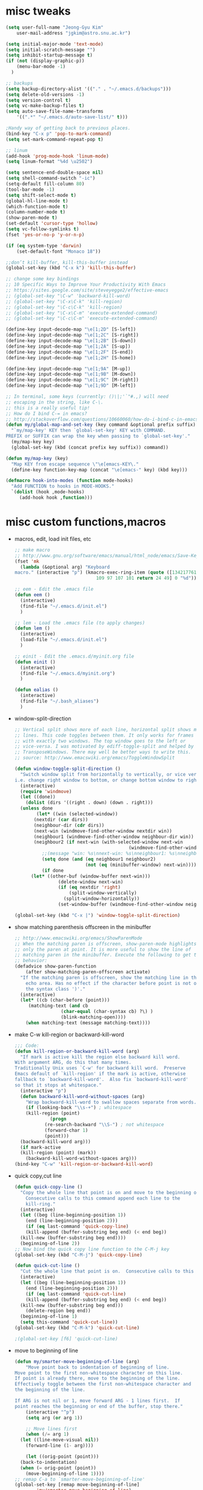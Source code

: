 #+STARTUP: overview

* misc tweaks
  #+BEGIN_SRC emacs-lisp
    (setq user-full-name "Jeong-Gyu Kim"
        user-mail-address "jgkim@astro.snu.ac.kr")

    (setq initial-major-mode 'text-mode)
    (setq initial-scratch-message "")
    (setq inhibit-startup-message t)
    (if (not (display-graphic-p))
        (menu-bar-mode -1)
      )

    ;; backups
    (setq backup-directory-alist '(("." . "~/.emacs.d/backups")))
    (setq delete-old-versions -1)
    (setq version-control t)
    (setq vc-make-backup-files t)
    (setq auto-save-file-name-transforms
        '((".*" "~/.emacs.d/auto-save-list/" t)))

    ;Handy way of getting back to previous places.
    (bind-key "C-x p" 'pop-to-mark-command)
    (setq set-mark-command-repeat-pop t)

    ;; linum
    (add-hook 'prog-mode-hook 'linum-mode)
    (setq linum-format "%4d \u2502")

    (setq sentence-end-double-space nil)
    (setq shell-command-switch "-ic")
    (setq-default fill-column 80)
    (tool-bar-mode -1)
    (setq shift-select-mode t)
    (global-hl-line-mode t)
    (which-function-mode t)
    (column-number-mode t)
    (show-paren-mode t)
    (set-default 'cursor-type 'hollow)
    (setq vc-follow-symlinks t)
    (fset 'yes-or-no-p 'y-or-n-p)

    (if (eq system-type 'darwin)
        (set-default-font "Monaco 18"))

    ;;don’t kill-buffer, kill-this-buffer instead
    (global-set-key (kbd "C-x k") 'kill-this-buffer)

    ;; change some key bindings
    ;; 10 Specific Ways to Improve Your Productivity With Emacs
    ;; https://sites.google.com/site/steveyegge2/effective-emacs
    ;; (global-set-key "\C-w" 'backward-kill-word)
    ;; (global-set-key "\C-x\C-k" 'kill-region)
    ;; (global-set-key "\C-c\C-k" 'kill-region)
    ;; (global-set-key "\C-x\C-m" 'execute-extended-command)
    ;; (global-set-key "\C-c\C-m" 'execute-extended-command)

    (define-key input-decode-map "\e[1;2D" [S-left])
    (define-key input-decode-map "\e[1;2C" [S-right])
    (define-key input-decode-map "\e[1;2B" [S-down])
    (define-key input-decode-map "\e[1;2A" [S-up])
    (define-key input-decode-map "\e[1;2F" [S-end])
    (define-key input-decode-map "\e[1;2H" [S-home])

    (define-key input-decode-map "\e[1;9A" [M-up])
    (define-key input-decode-map "\e[1;9B" [M-down])
    (define-key input-decode-map "\e[1;9C" [M-right])
    (define-key input-decode-map "\e[1;9D" [M-left])

    ;; In terminal, some keys (currently: ()\|;'`"#.,) will need
    ;; escaping in the string, like C-\.
    ;; this is a really useful tip!
    ;; How do I bind C-= in emacs?
    ;; http://stackoverflow.com/questions/10660060/how-do-i-bind-c-in-emacs
    (defun my/global-map-and-set-key (key command &optional prefix suffix)
      "`my/map-key' KEY then `global-set-key' KEY with COMMAND.
    PREFIX or SUFFIX can wrap the key when passing to `global-set-key'."
      (my/map-key key)
      (global-set-key (kbd (concat prefix key suffix)) command))

    (defun my/map-key (key)
      "Map KEY from escape sequence \"\e[emacs-KEY\."
      (define-key function-key-map (concat "\e[emacs-" key) (kbd key)))

    (defmacro hook-into-modes (function mode-hooks)
      "Add FUNCTION to hooks in MODE-HOOKS."
      `(dolist (hook ,mode-hooks)
         (add-hook hook ,function)))

  #+END_SRC
* misc custom functions,macros
  - macros, edit, load init files, etc
    #+BEGIN_SRC emacs-lisp
      ;; make macro
      ;; http://www.gnu.org/software/emacs/manual/html_node/emacs/Save-Keyboard-Macro.html#Save-Keyboard-Macro
      (fset 'mk
    	(lambda (&optional arg) "Keyboard
      macro." (interactive "p") (kmacro-exec-ring-item (quote ([134217761
    							    109 97 107 101 return 24 49] 0 "%d")) arg)))

      ;; eem - Edit the .emacs file
      (defun eem ()
        (interactive)
        (find-file "~/.emacs.d/init.el")
        )

      ;; lem - Load the .emacs file (to apply changes)
      (defun lem ()
        (interactive)
        (load-file "~/.emacs.d/init.el")
        )

      ;; einit - Edit the .emacs.d/myinit.org file
      (defun einit ()
        (interactive)
        (find-file "~/.emacs.d/myinit.org")
        )

      (defun ealias ()
        (interactive)
        (find-file "~/.bash_aliases")
        )
    #+END_SRC
  - window-split-direction
    #+BEGIN_SRC emacs-lisp
      ;; Vertical split shows more of each line, horizontal split shows more
      ;; lines. This code toggles between them. It only works for frames
      ;; with exactly two windows. The top window goes to the left or
      ;; vice-versa. I was motivated by ediff-toggle-split and helped by
      ;; TransposeWindows. There may well be better ways to write this.
      ;; source: http://www.emacswiki.org/emacs/ToggleWindowSplit

      (defun window-toggle-split-direction ()
        "Switch window split from horizontally to vertically, or vice versa.
      i.e. change right window to bottom, or change bottom window to right."
        (interactive)
        (require 'windmove)
        (let ((done))
          (dolist (dirs '((right . down) (down . right)))
    	(unless done
              (let* ((win (selected-window))
    		 (nextdir (car dirs))
    		 (neighbour-dir (cdr dirs))
    		 (next-win (windmove-find-other-window nextdir win))
    		 (neighbour1 (windmove-find-other-window neighbour-dir win))
    		 (neighbour2 (if next-win (with-selected-window next-win
                                                (windmove-find-other-window neighbour-dir next-win)))))
                ;;(message "win: %s\nnext-win: %s\nneighbour1: %s\nneighbour2:%s" win next-win neighbour1 neighbour2)
                (setq done (and (eq neighbour1 neighbour2)
                                (not (eq (minibuffer-window) next-win))))
                (if done
    		(let* ((other-buf (window-buffer next-win)))
                      (delete-window next-win)
                      (if (eq nextdir 'right)
                          (split-window-vertically)
                        (split-window-horizontally))
                      (set-window-buffer (windmove-find-other-window neighbour-dir) other-buf))))))))

      (global-set-key (kbd "C-x |") 'window-toggle-split-direction)
  #+END_SRC
  - show matching parenthesis offscreen in the minibuffer
    #+BEGIN_SRC emacs-lisp
      ;; http://www.emacswiki.org/emacs/ShowParenMode
      ;; When the matching paren is offscreen, show-paren-mode highlights
      ;; only the paren at point. It is more useful to show the line of
      ;; matching paren in the minibuffer. Execute the following to get this
      ;; behavior:
      (defadvice show-paren-function
          (after show-matching-paren-offscreen activate)
        "If the matching paren is offscreen, show the matching line in the
          echo area. Has no effect if the character before point is not of
          the syntax class ')'."
        (interactive)
        (let* ((cb (char-before (point)))
    	   (matching-text (and cb
    			       (char-equal (char-syntax cb) ?\) )
    			       (blink-matching-open))))
          (when matching-text (message matching-text))))

    #+END_SRC
  - make C-w kill-region or backward-kill-word
    #+BEGIN_SRC emacs-lisp
      ;;; Code:
      (defun kill-region-or-backward-kill-word (arg)
        "If mark is active kill the region else backward kill word.
      With argument ARG, do this that many times.
      Traditionally Unix uses `C-w' for backward kill word.  Preserve
      Emacs default of `kill-region' if the mark is active, otherwise
      fallback to `backward-kill-word'.  Also fix `backward-kill-word'
      so that it stops at whitespace."
        (interactive "p")
        (defun backward-kill-word-without-spaces (arg)
          "Wrap backward-kill-word to swallow spaces separate from words."
          (if (looking-back "\\s-+") ; whitespace
    	  (kill-region (point)
    		       (progn
    			 (re-search-backward "\\S-") ; not whitespace
    			 (forward-char 1)
    			 (point)))
    	(backward-kill-word arg)))
        (if mark-active
    	(kill-region (point) (mark))
          (backward-kill-word-without-spaces arg)))
      (bind-key "C-w" 'kill-region-or-backward-kill-word)
    #+END_SRC
  - quick copy,cut line
    #+BEGIN_SRC emacs-lisp
      (defun quick-copy-line ()
        "Copy the whole line that point is on and move to the beginning of the next line.
          Consecutive calls to this command append each line to the
          kill-ring."
        (interactive)
        (let ((beg (line-beginning-position 1))
          (end (line-beginning-position 2)))
          (if (eq last-command 'quick-copy-line)
          (kill-append (buffer-substring beg end) (< end beg))
        (kill-new (buffer-substring beg end))))
        (beginning-of-line 2))
      ;; Now bind the quick copy line function to the C-M-j key
      (global-set-key (kbd "C-M-j") 'quick-copy-line)

      (defun quick-cut-line ()
        "Cut the whole line that point is on.  Consecutive calls to this command append each line to the kill-ring."
        (interactive)
        (let ((beg (line-beginning-position 1))
    	  (end (line-beginning-position 2)))
          (if (eq last-command 'quick-cut-line)
    	  (kill-append (buffer-substring beg end) (< end beg))
    	(kill-new (buffer-substring beg end)))
          (delete-region beg end))
        (beginning-of-line 1)
        (setq this-command 'quick-cut-line))
      (global-set-key (kbd "C-M-k") 'quick-cut-line)

      ;(global-set-key [f6] 'quick-cut-line)
    #+END_SRC
  - move to beginning of line
    #+BEGIN_SRC emacs-lisp
      (defun my/smarter-move-beginning-of-line (arg)
          "Move point back to indentation of beginning of line.
      Move point to the first non-whitespace character on this line.
      If point is already there, move to the beginning of the line.
      Effectively toggle between the first non-whitespace character and
      the beginning of the line.

      If ARG is not nil or 1, move forward ARG - 1 lines first.  If
      point reaches the beginning or end of the buffer, stop there."
          (interactive "^p")
          (setq arg (or arg 1))

          ;; Move lines first
          (when (/= arg 1)
    	(let ((line-move-visual nil))
    	  (forward-line (1- arg))))

          (let ((orig-point (point)))
    	(back-to-indentation)
    	(when (= orig-point (point))
    	  (move-beginning-of-line 1))))
      ;; remap C-a to `smarter-move-beginning-of-line'
      (global-set-key [remap move-beginning-of-line]
    		  'my/smarter-move-beginning-of-line)
    #+END_SRC
  - delete line (unused)
    #+BEGIN_SRC emacs-lisp
      ;; ===== Function to delete a line =====
      ;; First define a variable which will store the previous column position
      (defvar previous-column nil "Save the column position")

      ;; Define the nuke-line function. The line is killed, then the newline
      ;; character is deleted. The column which the cursor was positioned at is then
      ;; restored. Because the kill-line function is used, the contents deleted can
      ;; be later restored by usibackward-delete-char-untabifyng the yank commands.
      (defun nuke-line()
        "Kill an entire line, including the trailing newline character"
        (interactive)

        ;; Store the current column position, so it can later be restored for a more
        ;; natural feel to the deletion
        (setq previous-column (current-column))

        ;; Now move to the end of the current line
        (end-of-line)

        ;; Test the length of the line. If it is 0, there is no need for a
        ;; kill-line. All that happens in this case is that the new-line character
        ;; is deleted.
        (if (= (current-column) 0)
          (delete-char 1)

          ;; This is the 'else' clause. The current line being deleted is not zero
          ;; in length. First remove the line by moving to its start and then
          ;; killing, followed by deletion of the newline character, and then
          ;; finally restoration of the column position.
          (progn
    	(beginning-of-line)
    	(kill-line)
    	(delete-char 1)
    	(move-to-column previous-column))))

      ;; Now bind the nuke line function to the C-M-k key
      ;; (global-set-key (kbd "C-M-k") 'nuke-line)
    #+END_SRC
* misc packages
  - smart mode line
    #+BEGIN_SRC emacs-lisp
      (use-package smart-mode-line
        :config
        (setq sml/no-confirm-load-theme t)
        (setq sml/theme 'dark)
        (sml/setup)
        )
    #+END_SRC
  - fci mode
    #+BEGIN_SRC emacs-lisp
      (use-package fill-column-indicator
        :init
        (hook-into-modes 'fci-mode '(prog-mode-hook))
        ;; (add-hook 'c-mode-hook 'turn-on-fci-mode)
        ;; (add-hook 'emacs-lisp-mode-hook 'turn-on-fci-mode)
        (add-hook 'LaTex-mode-hook 'turn-on-fci-mode)
        (setq fci-rule-color "darkblue")
        (setq fci-rule-width 1)
        )

    #+END_SRC
	
  - hungry delete
    #+BEGIN_SRC emacs-lisp
      (use-package hungry-delete
        :defer t
        :diminish (hungry-delete-mode)
        :config
        (setq hungry-delete-chars-to-skip " \t\r\f\v")
        ;; code stolen from
        ;; https://github.com/kaushalmodi/.emacs.d/blob/master/setup-files/setup-hungry-delete.el
        ;; Override the default definitions of `hungry-delete-skip-ws-forward' and
        ;; `hungry-delete-skip-ws-backward'; do not delete back-slashes at EOL.
        (defun hungry-delete-skip-ws-forward ()
          "Skip over any whitespace following point.
      This function skips over horizontal and vertical whitespace."
          (skip-chars-forward hungry-delete-chars-to-skip)
          (while (get-text-property (point) 'read-only)
    	(backward-char)))

        (defun hungry-delete-skip-ws-backward ()
          "Skip over any whitespace preceding point.
          This function skips over horizontal and vertical whitespace."
          (skip-chars-backward hungry-delete-chars-to-skip)
          (while (get-text-property (point) 'read-only)
    	(forward-char)))

        (defun jgkim/turn-off-hungry-delete-mode ()
          "Turn off hungry delete mode."
          (hungry-delete-mode -1)
          )
        ;; Enable `hungry-delete-mode' everywhere ..
        (global-hungry-delete-mode)
        ;; Except ..
        ;; `hungry-delete-mode'-loaded backspace does not work in `wdired-mode',
        ;; i.e. when editing file names in the *Dired* buffer.
        ;;(add-hook 'wdired-mode-hook #'jgkim/turn-off-hungry-delete-mode)
        ;; and in minibuffer
        (add-hook 'minibuffer-setup-hook #'jgkim/turn-off-hungry-delete-mode)
    					  ;(provide 'setup-hungry-delete)
        )

    #+END_SRC
  - drag stuff
    #+BEGIN_SRC emacs-lisp
      (use-package drag-stuff
	:diminish (drag-stuff-mode)
        :init
        (drag-stuff-global-mode 1)
	(drag-stuff-define-keys)
	(add-to-list 'drag-stuff-except-modes 'org-mode)
	;(add-to-list 'drag-stuff-except-modes 'rebase-mode)
	;(add-to-list 'drag-stuff-except-modes 'emacs-lisp-mode)
	;(provide 'init-drag-stuff)
	)
    #+END_SRC
  - which-key, beacon mode, try
    #+BEGIN_SRC emacs-lisp
      (use-package beacon
      :config
        (beacon-mode 1)
        ; (setq beacon-color "#666600")
        )
      (use-package try
        :defer t
        )
      (use-package which-key
        :init
        (which-key-mode)
        (which-key-setup-minibuffer)
        )
    #+END_SRC
* auto-complete
  #+BEGIN_SRC emacs-lisp
    (use-package auto-complete
      :config
      (ac-config-default)
      (setq ac-delay 0.2)
      (set-default 'ac-sources
    	       '(ac-source-words-in-same-mode-buffers))
      (global-auto-complete-mode t)
      (bind-keys :map ac-complete-mode-map
    	     ("C-s" . ac-isearch))
      (setq ac-use-menu-map t)
      (setq ac-auto-start 4)
      (ac-set-trigger-key "TAB")
      )
  #+END_SRC
* ivy,swiper,counsel,smex,avy
  #+BEGIN_SRC emacs-lisp
    (use-package smex
      :ensure t)

    (use-package counsel
      :ensure t)

    (use-package ivy
      :ensure t
      :diminish (ivy-mode)
      :bind (("C-x b" . ivy-switch-buffer))
      :config
      (ivy-mode 1)
      (setq ivy-use-virtual-buffers t)
      (setq ivy-count-format "(%d/%d) ")
      (setq ivy-display-style 'fancy)
      (setq ivy-height 10)
      (setq ivy-wrap t)
      )

    (use-package swiper
      :ensure counsel
      :bind
      (("C-s" . swiper)
       ("C-r" . swiper)
       ("C-c C-r" . ivy-resume)
       ("M-x" . counsel-M-x)
       ("C-x C-f" . counsel-find-file))
      :config
      (progn
        (ivy-mode 1)
        (ivy-set-actions
         'counsel-find-file
         '(("d" (lambda (x) (delete-file (expand-file-name x)))
  	  "delete"
  	  )))
        (ivy-set-actions
         'ivy-switch-buffer
         '(("k" (lambda (x)
  		(kill-buffer x)
  		(ivy--reset-state ivy-last))
  	  "kill")
  	 ("j"
  	  ivy--switch-buffer-other-window-action
  	  "other window")
  	 ))
    
        (global-set-key "\C-x\C-m" 'counsel-M-x)
        (global-set-key "\C-c\C-m" 'counsel-M-x)
        (global-set-key (kbd "<f1> f") 'counsel-describe-function)
        (global-set-key (kbd "<f1> v") 'counsel-describe-variable)
        (global-set-key (kbd "<f1> l") 'counsel-find-library)
        (global-set-key (kbd "<f2> i") 'counsel-info-lookup-symbol)
        (global-set-key (kbd "<f2> u") 'counsel-unicode-char)
        (global-set-key (kbd "<f6>") 'ivy-resume)
        (define-key read-expression-map (kbd "C-r") 'counsel-expression-history)  
    ;  (global-set-key (kbd "C-c g") 'counsel-git)
    ;  (global-set-key (kbd "C-c j") 'counsel-git-grep)
    ;  (global-set-key (kbd "C-c k") 'counsel-ag)
    ;  (global-set-key (kbd "C-x l") 'counsel-locate)
    ;  (global-set-key (kbd "C-S-o") 'counsel-rhythmbox)
        )
      )

    (use-package avy
      :ensure t
      :bind (
         ("M-s" . avy-goto-char-2)
         ("M-g g" . avy-goto-line)
         ("M-g M-g" . avy-goto-line))
      :config
      ;; Makes it easier to see the candidates
      (when (display-graphic-p)
        (setq avy-background t))
      )
  #+END_SRC

* color-theme,winner-mode,ace-window
  #+BEGIN_SRC emacs-lisp
    (use-package color-theme
      :defer t)
    (use-package zenburn-theme
      :defer t
        )
    (use-package leuven-theme
      :defer t
      )
    (use-package monokai-theme
      :defer t
      )
    ;(load-theme 'zenburn t)
    ;(load-theme 'leuven t)
    ;(load-theme 'leuven-dark t)
    (load-theme 'monokai t)
    ;; (if (not (display-graphic-p))
    ;;     (set-face-background hl-line-face "gray13")
    ;;   )

    (use-package ace-window
      :bind ("M-p" . ace-window)
    ;;  (global-set-key (kbd "M-p") 'ace-window)
      :config
      ;; use bigger font when in graphics mode
      (when (display-graphic-p)
        (custom-set-faces
         '(aw-leading-char-face
         ((t (:inherit ace-jump-face-foreground :height 3.0)))))
        )
      )

    (use-package winner
      ;; :defer t
      ;; :bind (("C-c <left>" . winner-undo)
      ;;    ("C-c <right>" . winner-redo))
      :config
      (winner-mode)
      )

  #+END_SRC

* org bullets
  #+BEGIN_SRC emacs-lisp
    (use-package org-bullets
      :defer t
      :init
      (add-hook 'org-mode-hook (lambda () (org-bullets-mode 1)))
      )
#+END_SRC
* reveal.js
  [[https://github.com/yjwen/org-reveal]]
  #+BEGIN_SRC emacs-lisp
    (use-package ox-reveal
      :defer t)
    (setq org-reveal-root "http://cdn.jsdelivr.net/reveal.js/3.0.0/")
    (setq org-reveal-mathjax t)
    (use-package htmlize
      :defer t)
  #+END_SRC

* flycheck
  #+BEGIN_SRC emacs-lisp
    (use-package flycheck
      :defer t
      :init
      ;; (global-flycheck-mode t)
      (setq-default flycheck-disabled-checkers '(emacs-lisp-checkdoc))
      )
    (use-package flycheck-pyflakes
      :defer t
      )
  #+END_SRC
* agressive indent
  #+BEGIN_SRC emacs-lisp
    (use-package aggressive-indent
      ;; :disabled
      :defer t
      :init
      ;; (add-hook 'emacs-lisp-mode-hook #'aggressive-indent-mode)
      (add-hook 'css-mode-hook #'aggressive-indent-mode)
      (add-hook 'c-mode-hook #'aggressive-indent-mode)
      (add-hook 'c++-mode-hook #'aggressive-indent-mode)  
      ;; :config
      ;; ;; don't exlclude python from excluded modes
      ;; ;; (setq aggressive-indent-excluded-modes
      ;; ;;   (remove 'python-mode aggressive-indent-excluded-modes))
      ;; ;; )
      ;; (add-to-list
      ;;  'aggressive-indent-dont-indent-if
      ;;  '(and (derived-mode-p 'c-mode)
      ;;    (null (string-match "\\([;{}]\\|\\b\\(if\\|for\\|while\\)\\b\\)"
      ;;     		       (thing-at-point 'line))))
      )
      #+END_SRC
* expand region
  #+BEGIN_SRC emacs-lisp
    (use-package expand-region
      :commands expand-region
      :init
      (progn
        ;; (message "hello expand-region")
        ;(global-set-key (kbd "C-=") 'er/expand-region)
        (my/global-map-and-set-key "C-=" 'er/expand-region))
      )
  #+END_SRC
* python
  - jedi: need to run in shell 'pip install jedi epc' ; M-x jedi:install-server
  #+BEGIN_SRC emacs-lisp
    ;; Emacs built-in `python' mode
    (use-package python
      ;:disabled
      :mode (("\\.py\\'" . python-mode))
      :interpreter (("ipython" . python-mode))
      )

    ;; https://github.com/emacsmirror/python-mode
    (use-package python-mode
      :defer t
      ;; :disabled
      :config
      (setq python-indent 2)
      ;; Use IPython
      (setq-default py-shell-name "ipython")
      (setq-default py-which-bufname "IPython")

      ;; Switch to the interpreter after executing code
      (setq py-shell-switch-buffers-on-execute-p t)
      ;; Don't switch the code buffer to python shell
      (setq py-switch-buffers-on-execute-p nil)
      ;; switch to the interpreter after executing code
      (setq py-split-windows-on-execute-p t)
      ;; Try to automagically figure out indentation
      (setq py-smart-indentation t)
      (provide 'setup-python)
      )

    (use-package jedi
      :defer t
      :config
      (add-hook 'python-mode-hook 'jedi:setup)
      (setq jedi:complete-on-dot t) ; automatically start completion after inserting a dot
      )
  #+END_SRC

python-environment-directory

* latex
  #+BEGIN_SRC emacs-lisp
    ;; reference
    ;; http://www.stefanom.org/setting-up-a-nice-auctex-environment-on-mac-os-x/
    ;; (unless (package-installed-p 'auctex)
    ;;   (package-install 'auctex))
    (use-package latex
      :defer t
      :ensure auctex
      :config
      (progn
        ;; Automatic Parsing of TeX Files
        ;; see https://www.gnu.org/software/auctex/manual/auctex/Parsing-Files.html
        (setq Tex-parse-self t) ; enable parse on load
        (setq TeX-auto-save t)  ; enable parse on save
        (setq TeX-PDF-mode t)   ; to compile documents to PDF by default
        (setq-default TeX-master nil)

        ;; auto-fill-mode
        (add-hook 'LaTeX-mode-hook '(lambda nil
  				    (setq fill-column 70)
  				    (auto-fill-mode)))
        (add-hook 'LaTeX-mode-hook 'turn-on-reftex)
        (setq reftex-plug-into-auctex t)
        (add-hook 'LaTeX-mode-hook 'LaTeX-math-mode)
        (add-hook 'LaTeX-mode-hook 'visual-line-mode)
        ;;(add-hook 'LaTex-mode-hook 'turn-on-fci-mode)

        ;; (add-hook 'LaTeX-mode-hook 'flyspell-mode)
        ;; add ac-sources to default ac-sources
        (defun ac-LaTeX-mode-setup () 
  	(setq ac-sources
  	      (append '(ac-source-math-unicode
  			ac-source-math-latex
  			ac-source-latex-commands) ac-sources))
  	)
        (add-hook 'LaTeX-mode-hook 'ac-LaTeX-mode-setup)
        (setq ac-math-unicode-in-math-p t)
    
        (add-hook 'LaTeX-mode-hook
  		(lambda () (local-set-key (kbd "<S-s-mouse-1>") #'TeX-view)))
        ;; Emacs + Synctex + Skim: How to correctly set up syncronization?
        ;; http://stackoverflow.com/questions/7899845/emacs-synctex-skim-how-to-correctly-set-up-syncronization-none-of-the-exi
        ;; Use Skim as viewer, enable source <-> PDF sync
        ;; make latexmk available via C-c C-c
        ;; Note: SyncTeX is setup via ~/.latexmkrc (see below)
        (add-hook 'LaTeX-mode-hook (lambda ()
  				   (push
  				    '("latexmk" "latexmk -pdf %s" TeX-run-TeX nil t
  				      :help "Run latexmk on file")
  				    TeX-command-list)))
        (add-hook 'LaTeX-mode-hook '(lambda () (setq TeX-command-default "latexmk")))
        ;; in ~/.latexmkrc
        ;; $pdflatex = 'pdflatex -interaction=nonstopmode -synctex=1 %O %S';
        ;; $pdf_previewer = 'open -a skim';
        ;; $clean_ext = 'bbl rel %R-blx.bib %R.synctex.gz';

        ;; use Skim as default pdf viewer
        ;; Skim's displayline is used for forward search (from .tex to .pdf)
        ;; option -b highlights the current line; option -g opens Skim in the background
        (setq TeX-view-program-selection '((output-pdf "PDF Viewer")))
        (setq TeX-view-program-list
  	    '(("PDF Viewer"
  	       "/Applications/Skim.app/Contents/SharedSupport/displayline -b -g %n %o %b")))

        )
      )

  #+END_SRC

